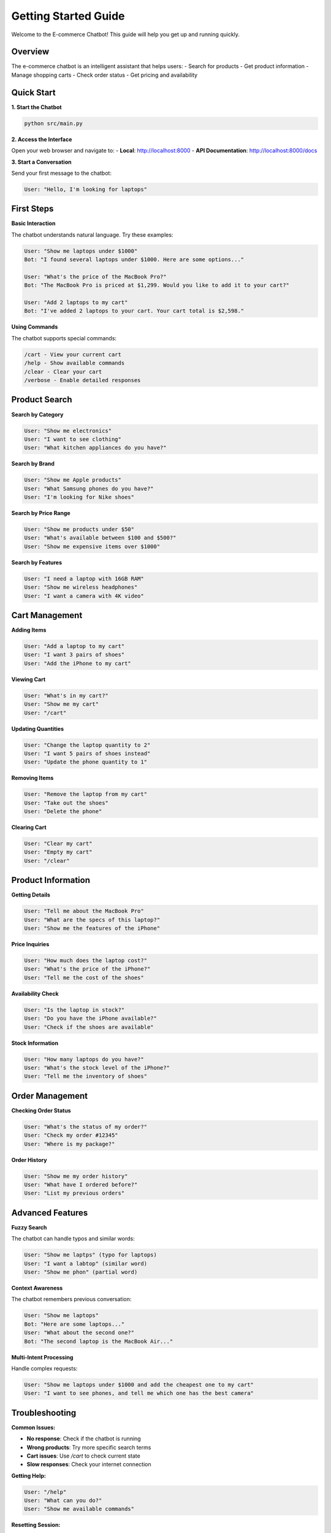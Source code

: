 Getting Started Guide
====================

Welcome to the E-commerce Chatbot! This guide will help you get up and running quickly.

Overview
--------

The e-commerce chatbot is an intelligent assistant that helps users:
- Search for products
- Get product information
- Manage shopping carts
- Check order status
- Get pricing and availability

Quick Start
----------

**1. Start the Chatbot**

.. code-block:: bash

   python src/main.py

**2. Access the Interface**

Open your web browser and navigate to:
- **Local**: http://localhost:8000
- **API Documentation**: http://localhost:8000/docs

**3. Start a Conversation**

Send your first message to the chatbot:

.. code-block:: text

   User: "Hello, I'm looking for laptops"

First Steps
-----------

**Basic Interaction**

The chatbot understands natural language. Try these examples:

.. code-block:: text

   User: "Show me laptops under $1000"
   Bot: "I found several laptops under $1000. Here are some options..."

   User: "What's the price of the MacBook Pro?"
   Bot: "The MacBook Pro is priced at $1,299. Would you like to add it to your cart?"

   User: "Add 2 laptops to my cart"
   Bot: "I've added 2 laptops to your cart. Your cart total is $2,598."

**Using Commands**

The chatbot supports special commands:

.. code-block:: text

   /cart - View your current cart
   /help - Show available commands
   /clear - Clear your cart
   /verbose - Enable detailed responses

Product Search
-------------

**Search by Category**

.. code-block:: text

   User: "Show me electronics"
   User: "I want to see clothing"
   User: "What kitchen appliances do you have?"

**Search by Brand**

.. code-block:: text

   User: "Show me Apple products"
   User: "What Samsung phones do you have?"
   User: "I'm looking for Nike shoes"

**Search by Price Range**

.. code-block:: text

   User: "Show me products under $50"
   User: "What's available between $100 and $500?"
   User: "Show me expensive items over $1000"

**Search by Features**

.. code-block:: text

   User: "I need a laptop with 16GB RAM"
   User: "Show me wireless headphones"
   User: "I want a camera with 4K video"

Cart Management
--------------

**Adding Items**

.. code-block:: text

   User: "Add a laptop to my cart"
   User: "I want 3 pairs of shoes"
   User: "Add the iPhone to my cart"

**Viewing Cart**

.. code-block:: text

   User: "What's in my cart?"
   User: "Show me my cart"
   User: "/cart"

**Updating Quantities**

.. code-block:: text

   User: "Change the laptop quantity to 2"
   User: "I want 5 pairs of shoes instead"
   User: "Update the phone quantity to 1"

**Removing Items**

.. code-block:: text

   User: "Remove the laptop from my cart"
   User: "Take out the shoes"
   User: "Delete the phone"

**Clearing Cart**

.. code-block:: text

   User: "Clear my cart"
   User: "Empty my cart"
   User: "/clear"

Product Information
------------------

**Getting Details**

.. code-block:: text

   User: "Tell me about the MacBook Pro"
   User: "What are the specs of this laptop?"
   User: "Show me the features of the iPhone"

**Price Inquiries**

.. code-block:: text

   User: "How much does the laptop cost?"
   User: "What's the price of the iPhone?"
   User: "Tell me the cost of the shoes"

**Availability Check**

.. code-block:: text

   User: "Is the laptop in stock?"
   User: "Do you have the iPhone available?"
   User: "Check if the shoes are available"

**Stock Information**

.. code-block:: text

   User: "How many laptops do you have?"
   User: "What's the stock level of the iPhone?"
   User: "Tell me the inventory of shoes"

Order Management
---------------

**Checking Order Status**

.. code-block:: text

   User: "What's the status of my order?"
   User: "Check my order #12345"
   User: "Where is my package?"

**Order History**

.. code-block:: text

   User: "Show me my order history"
   User: "What have I ordered before?"
   User: "List my previous orders"

Advanced Features
----------------

**Fuzzy Search**

The chatbot can handle typos and similar words:

.. code-block:: text

   User: "Show me laptps" (typo for laptops)
   User: "I want a labtop" (similar word)
   User: "Show me phon" (partial word)

**Context Awareness**

The chatbot remembers previous conversation:

.. code-block:: text

   User: "Show me laptops"
   Bot: "Here are some laptops..."
   User: "What about the second one?"
   Bot: "The second laptop is the MacBook Air..."

**Multi-Intent Processing**

Handle complex requests:

.. code-block:: text

   User: "Show me laptops under $1000 and add the cheapest one to my cart"
   User: "I want to see phones, and tell me which one has the best camera"

Troubleshooting
--------------

**Common Issues:**

- **No response**: Check if the chatbot is running
- **Wrong products**: Try more specific search terms
- **Cart issues**: Use `/cart` to check current state
- **Slow responses**: Check your internet connection

**Getting Help:**

.. code-block:: text

   User: "/help"
   User: "What can you do?"
   User: "Show me available commands"

**Resetting Session:**

.. code-block:: text

   User: "/clear"
   User: "Start over"
   User: "Reset my session"

Best Practices
-------------

1. **Be specific**: "Show me gaming laptops" instead of "Show me computers"
2. **Use natural language**: "I want a laptop under $1000" works better than "laptop < $1000"
3. **Check your cart**: Use `/cart` regularly to see what you've added
4. **Ask for details**: Request specific information about products
5. **Use commands**: Leverage `/help`, `/cart`, and `/clear` for quick actions

Next Steps
----------

Now that you're familiar with the basics:

1. Explore :doc:`chatbot_capabilities` for advanced features
2. Check :doc:`quick_reference` for a quick command reference
3. Read :doc:`validation_guide` to test the system
4. Review :doc:`../development/technical_architecture` for technical details

Need Help?
----------

If you encounter issues:

1. Check the troubleshooting section above
2. Use the `/help` command
3. Review the validation guide
4. Check the technical documentation 